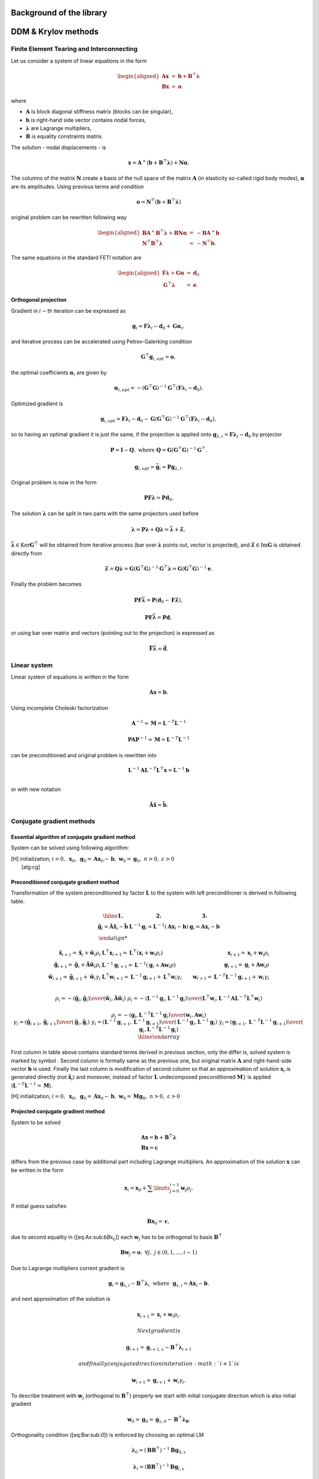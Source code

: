 

Background of the library
=========================
   
DDM & Krylov methods
====================

Finite Element Tearing and Interconnecting
------------------------------------------

Let us consider a system of linear equations in the form

.. math::

   \begin{aligned}
   \boldsymbol{A}\boldsymbol{x} & = & \boldsymbol{b}+\boldsymbol{B}^{\top}\boldsymbol{\lambda}\\
   \boldsymbol{B}\boldsymbol{x} & = & \boldsymbol{o}.\end{aligned}

where

-  :math:`\boldsymbol{A}` is block diagonal stiffness matrix (blocks can
   be singular),

-  :math:`\boldsymbol{b}` is right-hand side vector contains nodal
   forces,

-  :math:`\boldsymbol{\lambda}` are Lagrange multipliers,

-  :math:`\boldsymbol{B}` is equality constraints matrix.

The solution - nodal displacements - is

.. math:: \boldsymbol{x}=\boldsymbol{A}^{+}\left(\boldsymbol{b}+\boldsymbol{B}^\top\boldsymbol{\lambda}\right)+\boldsymbol{N}\boldsymbol{\alpha}.

The columns of the matrix :math:`\boldsymbol{N}` create a basis of the
null space of the matrix :math:`\boldsymbol{A}` (in elasticity so-called
rigid body modes), :math:`\boldsymbol{\alpha}` are its amplitudes. Using
previous terms and condition

.. math:: \boldsymbol{o}=\boldsymbol{N}^\top\left(\boldsymbol{b}+\boldsymbol{B}^\top\boldsymbol{\lambda}\right)

original problem can be rewritten following way

.. math::

   \begin{aligned}
   \boldsymbol{B}\boldsymbol{A}^{+}\boldsymbol{B}^\top\boldsymbol{\lambda}+\boldsymbol{B}\boldsymbol{N}\boldsymbol{\alpha} & = & -\boldsymbol{B}\boldsymbol{A}^{+}\boldsymbol{b}\\
   \boldsymbol{N}^\top\boldsymbol{B}^\top\boldsymbol{\lambda} & = & -\boldsymbol{N}^\top\boldsymbol{b}.\end{aligned}

The same equations in the standard FETI notation are

.. math::

   \begin{aligned}
   \boldsymbol{F}\boldsymbol{\lambda}+\boldsymbol{G}\boldsymbol{\alpha} & = & \boldsymbol{d}_{0}\\
   \boldsymbol{G}^\top\boldsymbol{\lambda} & = & \boldsymbol{e}.\end{aligned}

Orthogonal projection
~~~~~~~~~~~~~~~~~~~~~

Gradient in :math:`i-`\ th iteration can be expressed as

.. math:: \boldsymbol{g}_{i}=\boldsymbol{F}\boldsymbol{\lambda}_{i}-\boldsymbol{d}_{0}+\boldsymbol{G}\boldsymbol{\alpha}_{i},

and iterative process can be accelerated using Petrov-Galerking
condition

.. math:: \boldsymbol{G}^\top\boldsymbol{g}_{i,opt}=\boldsymbol{o},\

the optimal coefficients :math:`\boldsymbol{\alpha}_{i}` are given by

.. math:: \boldsymbol{\alpha}_{i,opt}=-\left(\boldsymbol{G}^\top\boldsymbol{G}\right)^{-1}\boldsymbol{G}^\top\left(\boldsymbol{F}\boldsymbol{\lambda}_{i}-\boldsymbol{d}_{0}\right).

Optimized gradient is

.. math:: \boldsymbol{g}_{i,opt}={\boldsymbol{F}\boldsymbol{\lambda}_{i}-\boldsymbol{d}_{0}}-\boldsymbol{G}\left(\boldsymbol{G}^\top\boldsymbol{G}\right)^{-1}\boldsymbol{G}^\top\left({\boldsymbol{F}\boldsymbol{\lambda}_{i}-\boldsymbol{d}_{0}}\right),

so to having an optimal gradient it is just the same, if the projection
is applied onto
:math:`\boldsymbol{g}_{\lambda,i}={\boldsymbol{F}\boldsymbol{\lambda}_{i}-\boldsymbol{d}_{0}}`
by projector

.. math:: \boldsymbol{P}=\boldsymbol{I}-\boldsymbol{Q},\ \mbox{where}\boldsymbol{\ Q}=\boldsymbol{G}\left(\boldsymbol{G}^\top\boldsymbol{G}\right)^{-1}\boldsymbol{G}^\top.

.. math:: \boldsymbol{g}_{i,opt}=\bar{\boldsymbol{g}}_{i}=\boldsymbol{P}\boldsymbol{g}_{\lambda,i}.

Original problem is now in the form

.. math:: \boldsymbol{P}\boldsymbol{F}\boldsymbol{\lambda}=\boldsymbol{P}\boldsymbol{d}_{0}.

The solution :math:`\boldsymbol{\lambda}` can be split in two parts
with the same projectors used before

.. math:: \boldsymbol{\lambda}=\boldsymbol{P}\boldsymbol{\lambda}+\boldsymbol{Q}\boldsymbol{\lambda}=\bar{\boldsymbol{\lambda}}+\hat{\boldsymbol{\lambda}},

:math:`\bar{\boldsymbol{\lambda}}\in\mbox{Ker}\boldsymbol{G}^\top` will
be obtained from iterative process (bar over
:math:`\boldsymbol{\lambda}` points out, vector is projected), and
:math:`\hat{\boldsymbol{\lambda}}\in\mbox{Im}\boldsymbol{G}` is obtained
directly from

.. math:: \hat{\boldsymbol{\lambda}}=\boldsymbol{Q}\boldsymbol{\lambda}=\boldsymbol{G}\left(\boldsymbol{G}^\top\boldsymbol{G}\right)^{-1}{\boldsymbol{G}^\top\boldsymbol{\lambda}}=\boldsymbol{G}\left(\boldsymbol{G}^\top\boldsymbol{G}\right)^{-1}{\boldsymbol{e}}.

Finally the problem becomes

.. math:: \boldsymbol{P}\boldsymbol{F}\bar{\boldsymbol{\lambda}}=\boldsymbol{P}\left(\boldsymbol{d}_{0}-\boldsymbol{F}\hat{\boldsymbol{\lambda}}\right),

.. math:: \boldsymbol{P}\boldsymbol{F}\bar{\boldsymbol{\lambda}}=\boldsymbol{P}\boldsymbol{d},

or using bar over matrix and vectors (pointing out to the projection)
is expressed as

.. math:: \bar{\boldsymbol{F}}\bar{\boldsymbol{\lambda}}=\bar{\boldsymbol{d}}.

Linear system
-------------

Linear system of equations is written in the form

.. math::

   \boldsymbol{Ax}=\boldsymbol{b}.

Using incomplete Choleski factorization

.. math::

   \boldsymbol{A}^{-1 } \approx{\boldsymbol{M}} = \boldsymbol{L}^{-T} \boldsymbol{L}^{-1}

.. math::

   \boldsymbol{PAP}^{-1 } \approx{\boldsymbol{M}} = \boldsymbol{L}^{-T} \boldsymbol{L}^{-1}

can be preconditioned and original problem is rewritten into

.. math:: \boldsymbol{L}^{-1}\boldsymbol{A}\boldsymbol{L}^{-T}\boldsymbol{L}^\top\boldsymbol{x}=\boldsymbol{L}^{-1}\boldsymbol{b}\\

or with new notation

.. math:: \hat{\boldsymbol{A}}\hat{\boldsymbol{x}}=\hat{\boldsymbol{b}}.

Conjugate gradient methods
--------------------------

Essential algorithm of conjugate gradient method
~~~~~~~~~~~~~~~~~~~~~~~~~~~~~~~~~~~~~~~~~~~~~~~~

System can be solved using following algorithm:

| [H] initialization; :math:`i=0,~\boldsymbol{x}_{0},
      ~ \boldsymbol{g}_{0}=\boldsymbol{Ax}_{0} - \boldsymbol{b},
      ~ \boldsymbol{w}_{0}=\boldsymbol{g}_{0}, ~n > 0,~\varepsilon>0`
|  [alg:cg]

Preconditioned conjugate gradient method
~~~~~~~~~~~~~~~~~~~~~~~~~~~~~~~~~~~~~~~~

Transformation of the system preconditioned
by factor :math:`\boldsymbol{L}` to the system with left preconditioner
is derived in following table.

.. math::
   \begin{array}{|c|c|c|}
   \hline
   \boldsymbol{1.} & \boldsymbol{2.} & \boldsymbol{3.} \\
   \hat{\boldsymbol{g}}_{i}=\hat{\boldsymbol{A}}\hat{\boldsymbol{x}}_i-\hat{\boldsymbol{b}} &
   \boldsymbol{L}^{-1}\boldsymbol{g}_{i}=\boldsymbol{L}^{-1} \left(\boldsymbol{A}\boldsymbol{x}_i-\boldsymbol{b}\right) &
   \boldsymbol{g}_{i}=\boldsymbol{A}\boldsymbol{x}_i-\boldsymbol{b}\\
   
   \hat{\boldsymbol{x}}_{i+1}=\hat{\boldsymbol{x}}_{i} + \hat{\boldsymbol{w}}_i\rho_i   &  
   \boldsymbol{L}^\top{\boldsymbol{x}}_{i+1}=\boldsymbol{L}^\top \left({\boldsymbol{x}}_{i} + {\boldsymbol{w}}_i\rho_i\right) &
   \boldsymbol{x}_{i+1}=\boldsymbol{x}_{i} + \boldsymbol{w}_i\rho_i \\
   \hat{\boldsymbol{g}}_{i+1}=\hat{\boldsymbol{g}}_{i} + \hat{\boldsymbol{A}}\hat{\boldsymbol{w}}_i\rho_i&  
   \boldsymbol{L}^{-1}\boldsymbol{g}_{i+1}=\boldsymbol{L}^{-1}\left(\boldsymbol{g}_{i} + \boldsymbol{Aw}_i\rho \right) &
   \boldsymbol{g}_{i+1}=\boldsymbol{g}_{i} + \boldsymbol{Aw}_i\rho\\
   \hat{\boldsymbol{w}}_{i+1}=\hat{\boldsymbol{g}}_{i+1} + \hat{\boldsymbol{w}}_i\gamma_i&  
   \boldsymbol{L}^\top\boldsymbol{w}_{i+1}=\boldsymbol{L}^{-1}\boldsymbol{g}_{i+1} + \boldsymbol{L}^\top\boldsymbol{w}_i\gamma_i &
   \boldsymbol{w}_{i+1}=\boldsymbol{L}^{-T}\boldsymbol{L}^{-1}\boldsymbol{g}_{i+1} + \boldsymbol{w}_i\gamma_i\\
   
   \rho_{i}= -
   {{\left(\hat{\boldsymbol{g}}_{i},\hat{\boldsymbol{g}}_{i}\right)}
     \over 
   {\left(\hat{\boldsymbol{w}}_{i},\hat{\boldsymbol{A}}\hat{\boldsymbol{w}}_{i}\right)}}&  
   \rho_{i}= -
   {{\left(\boldsymbol{L}^{-1}\boldsymbol{g}_{i},\boldsymbol{L}^{-1}\boldsymbol{g}_{i}\right)}
     \over 
   {\left(\boldsymbol{L}^\top\boldsymbol{w}_{i},\boldsymbol{L}^{-1}\boldsymbol{A}\boldsymbol{L}^{-T}\boldsymbol{L}^\top\boldsymbol{w}_{i}\right)}} &
     
   \rho_{i}= -
   {{\left(\boldsymbol{g}_{i},\boldsymbol{L}^{-T}\boldsymbol{L}^{-1}\boldsymbol{g}_{i}\right)}
     \over 
   {\left(\boldsymbol{w}_{i},\boldsymbol{A}\boldsymbol{w}_{i}\right)}} \\
   \gamma_{i}= 
   {{\left(\hat{\boldsymbol{g}}_{i+1},\hat{\boldsymbol{g}}_{i+1}\right)}
     \over 
   {\left(\hat{\boldsymbol{g}}_{i},\hat{\boldsymbol{g}}_{i}\right)}}&  
     \gamma_{i}= 
   {{\left(\boldsymbol{L}^{-1}\boldsymbol{g}_{i+1},\boldsymbol{L}^{-1}\boldsymbol{g}_{i+1}\right)}
     \over 
   {\left(\boldsymbol{L}^{-1}\boldsymbol{g}_{i},\boldsymbol{L}^{-1}\boldsymbol{g}_{i}\right)}} & 
     \gamma_{i}= 
   {{\left(\boldsymbol{g}_{i+1},\boldsymbol{L}^{-T}\boldsymbol{L}^{-1}\boldsymbol{g}_{i+1}\right)}
     \over 
   {\left(\boldsymbol{g}_{i},\boldsymbol{L}^{-T}\boldsymbol{L}^{-1}\boldsymbol{g}_{i}\right)}}\\
   \hline
   \end{array}

First column in table above contains standard terms derived in previous
section, only the differ is, solved system is marked by symbol 
:math:`\hat{}`. Second column is formally same as the previous one, but
original matrix :math:`\boldsymbol{A}` and right-hand-side vector
:math:`\boldsymbol{b}` is used. Finally the last column is modification
of second column so that an approximation of solution
:math:`\boldsymbol{x}_i` is generated directly (not
:math:`\hat{\boldsymbol{x}}_i`) and moreover, instead of factor
:math:`\boldsymbol{L}` undecomposed preconditioned
:math:`\boldsymbol{M}}` is applied
(:math:`\boldsymbol{L}^{-T}\boldsymbol{L}^{-1}=\boldsymbol{M}`).

| [H] initialization; :math:`i=0,~\boldsymbol{x}_{0},
      ~ \boldsymbol{g}_{0}=\boldsymbol{Ax}_{0} - \boldsymbol{b},
      ~ \boldsymbol{w}_{0}={\boldsymbol{M}}\boldsymbol{g}_{0}, ~n > 0,~\varepsilon>0`

Projected conjugate gradient method
~~~~~~~~~~~~~~~~~~~~~~~~~~~~~~~~~~~

System to be solved

.. math::

   \begin{array}{l}
     \boldsymbol{Ax}=\boldsymbol{b} + \boldsymbol{B}^\top\boldsymbol{\lambda}\\ 
     \boldsymbol{Bx}=\boldsymbol{c}
     \end{array}

differs from the previous case by additional part including Lagrange
multipliers. An approximation of the solution :math:`\boldsymbol{x}` can
be written in the form

.. math:: \boldsymbol{x}_i = \boldsymbol{x}_0 + \sum \limits_{j=0}^{i-1}\boldsymbol{w}_j \rho_j.

If initial guess satisfies

.. math:: \boldsymbol{B}\boldsymbol{x}_0 = \boldsymbol{c},

due to second equality in ([eq:Ax:sub:`bB`\ x\ :sub:`c`]) each
:math:`\boldsymbol{w}_j` has to be orthogonal to basis
:math:`\boldsymbol{B}^\top`

.. math::

   \boldsymbol{B}\boldsymbol{w}_j = \boldsymbol{o},~\forall j,~ j \in (0,1,...,i-1)

Due to Lagrange multipliers current gradient is

.. math::

   \boldsymbol{g}_{i}=\boldsymbol{g}_{x,i} - \boldsymbol{B}^\top\boldsymbol{\lambda}_i 
               ~\mbox{ where } ~
               \boldsymbol{g}_{x,i} = \boldsymbol{Ax}_{i} - \boldsymbol{b}.

and next approximation of the solution is

.. math:: \boldsymbol{x}_{i+1}=\boldsymbol{x}_{i} + \boldsymbol{w}_i\rho_i.

 Next gradient is

.. math:: \boldsymbol{g}_{i+1}=\boldsymbol{g}_{i+1,x} - \boldsymbol{B}^\top\boldsymbol{\lambda}_{i+1}

 and finally conjugate direction in iteration :math:`i+1` is

.. math:: \boldsymbol{w}_{i+1}=\boldsymbol{g}_{i+1} + \boldsymbol{w}_i\gamma_i.

To describe treatment with :math:`\boldsymbol{w}_j` (orthogonal to
:math:`\boldsymbol{B}^\top`) properly we start with initial conjugate
direction which is also initial gradient

.. math:: \boldsymbol{w}_0=\boldsymbol{g}_0=\boldsymbol{g}_{x,0}-\boldsymbol{B}^\top\boldsymbol{\lambda_0}.

Orthogonality condition ([eq:Bw:sub:`0`]) is enforced by choosing an
optimal LM

.. math:: \boldsymbol{\lambda}_0 =\left(\boldsymbol{B}\boldsymbol{B}^\top \right)^{-1}\boldsymbol{B}\boldsymbol{g}_{0,x}

.. math:: \boldsymbol{\lambda}_i =\left(\boldsymbol{B}\boldsymbol{B}^\top \right)^{-1}\boldsymbol{B}\boldsymbol{g}_{i,x}

obtained from

.. math::

   \boldsymbol{B}\boldsymbol{g}_{o}=
     \boldsymbol{B}\boldsymbol{g}_{o,x}-\boldsymbol{B}\boldsymbol{B}^\top\boldsymbol{\lambda}_0
     = \boldsymbol{o}.

This optimized gradient can be written in the form

.. math::

   \boldsymbol{g}_{0} = 
       \boldsymbol{g}_{x,0}- 
         \boldsymbol{B}^\top 
           \left(  
               \boldsymbol{B}\boldsymbol{B}^\top\right)^{-1}\boldsymbol{B} 
         \boldsymbol{g}_{x,0}

or introducing projector

.. math:: \boldsymbol{P}=\boldsymbol{I}-\boldsymbol{B}^\top\left(\boldsymbol{B}\boldsymbol{B}^\top\right)^{-1}\boldsymbol{B}

briefly

.. math:: \boldsymbol{g}_{0}=\boldsymbol{P}\boldsymbol{g}_{x,0}.

Orthogonality condition ([eq:Bw:sub:`0`]) in next iteration is applied
into

.. math::

   \boldsymbol{w}_1=\boldsymbol{g}_{x,1}-\boldsymbol{B}^\top\boldsymbol{\lambda_1}+
     \boldsymbol{w}_0\gamma_0.

where :math:`\boldsymbol{w}_0` is already orthogonal to
:math:`\boldsymbol{B}^\top` from previous step. Applying former approach
it can be written

.. math:: \boldsymbol{w}_{1}=\boldsymbol{P}\boldsymbol{g}_{x,1} + \boldsymbol{w}_0\gamma_0.

or generally

.. math:: \boldsymbol{w}_{i+1}=\boldsymbol{P}\boldsymbol{g}_{x,i+1} + \boldsymbol{w}_i\gamma_i.

To get constants :math:`\rho_i` and :math:`\gamma_i` projected gradient
is used

.. math::

   \rho_{i}= -{{\left(\boldsymbol{Pg}_{x,i},\boldsymbol{Pg}_{x,i}\right)}
         \over 
       {\left(\boldsymbol{w}_{i},\boldsymbol{Aw}_{i}\right)}},~
     \gamma_{i}= 
     {{\left(\boldsymbol{Pg}_{x,i+1},\boldsymbol{Pg}_{x,i+1}\right)}
         \over 
         {\left(\boldsymbol{Pg}_{x,i},\boldsymbol{Pg}_{x,i}\right)}}

and because of the fundamental property of projector

.. math:: \boldsymbol{P}^n =  \boldsymbol{P},~n=1,2,3,...

they can be written

.. math::

   \rho_{i}= -{{\left(\boldsymbol{g}_{x,i},\boldsymbol{Pg}_{x,i}\right)}
         \over 
       {\left(\boldsymbol{w}_{i},\boldsymbol{Aw}_{i}\right)}},~
     \gamma_{i}= 
     {{\left(\boldsymbol{g}_{x,i+1},\boldsymbol{Pg}_{x,i+1}\right)}
         \over 
         {\left(\boldsymbol{g}_{x,i},\boldsymbol{Pg}_{x,i}\right)}}.

Complete algorithm is written bellow

| [H] initialization;
:math:`i=0,~\boldsymbol{x}_{0}=\boldsymbol{B}^\top\left(\boldsymbol{B}\boldsymbol{B}^\top\right)^{-1}\boldsymbol{c},
~\boldsymbol{g}_{x,0}=\boldsymbol{Ax}_{0} - \boldsymbol{b},
~\boldsymbol{w}_{0}=\boldsymbol{P}\boldsymbol{g}_{x,0}, ~n > 0,~\varepsilon>0`
|  [alg:PCG:sub:`v`\ ar\ :sub:`1`]

Projected preconditioned conjugate gradient method
~~~~~~~~~~~~~~~~~~~~~~~~~~~~~~~~~~~~~~~~~~~~~~~~~~

System to be solved is

.. math::

   \begin{array}{l}
       \hat{\boldsymbol{A}}\hat{\boldsymbol{x}}=\hat{\boldsymbol{b}} + \hat{\boldsymbol{B}}^\top{\boldsymbol{\lambda}}\\ 
       \hat{\boldsymbol{B}}\hat{\boldsymbol{x}}=\hat{\boldsymbol{c}} 
     \end{array}

which is preconditioned by factor :math:`\boldsymbol{L}`. Written with
original objects and factor of preconditioner

.. math::

   \begin{array}{l}
       \boldsymbol{L}^{-1}\boldsymbol{A}\boldsymbol{L}^{-T}\boldsymbol{L}^\top\boldsymbol{x}=
       \boldsymbol{L}^{-1}\left(\boldsymbol{b} + \boldsymbol{B}^\top{\boldsymbol{\lambda}}\right)\\ 
       \boldsymbol{B}\boldsymbol{L}^{-T}\boldsymbol{L}^\top\boldsymbol{x}=\boldsymbol{c} 
     \end{array}.

Similarly as before we will try use precondtitioner
:math:`{\boldsymbol{M}}` instead of factor
:math:`\boldsymbol{L}`. Orthogonality condition ([eq:Bw:sub:`0`]) is
influenced by modified matrix :math:`\boldsymbol{B}`

.. math::

   \hat{\boldsymbol{B}}\hat{\boldsymbol{w}}_j = 
     \boldsymbol{B}\boldsymbol{L}^{-T}\boldsymbol{L}^\top\boldsymbol{w}_j = \boldsymbol{o}

and very first conjugate direction is

.. math::

   \begin{array}{l}
       \hat{\boldsymbol{w}}_0=\hat{\boldsymbol{g}}_{0}=\hat{\boldsymbol{g}}_{x,0}-\hat{\boldsymbol{B}}^\top{\boldsymbol{\lambda_0}}
           \\
           \boldsymbol{L}^\top\boldsymbol{w}_0=\boldsymbol{L}^{-1}\boldsymbol{g}_0=\boldsymbol{L}^{-1}\left(\boldsymbol{g}_{x,0}
           -\boldsymbol{B}^\top{\boldsymbol{\lambda}}_0\right)
     \end{array}.

We need find such :math:`\boldsymbol\lambda_0` for which gradient
:math:`\hat{\boldsymbol{g}}_0` will be orthogonal to
:math:`\hat{\boldsymbol{B}}^\top`. Therefore

.. math::

   \hat{\boldsymbol{B}}\hat{\boldsymbol{w}}_0= \boldsymbol{B}\boldsymbol{L}^{-T}\boldsymbol{L}^\top\boldsymbol{w}_0=
       \boldsymbol{B}\boldsymbol{L}^{-T}\boldsymbol{L}^{-1}\left(\boldsymbol{g}_{x,0}
       -\boldsymbol{B}^\top{\boldsymbol{\lambda}}_0\right)=\boldsymbol{o}.

Because
:math:`{\boldsymbol{M}}=\boldsymbol{L}^{-T}\boldsymbol{L}^{-1}`,
optimized vector :math:`\boldsymbol\lambda_0` is

.. math::

   {\boldsymbol{\lambda}}_0
         =   
         \left(\boldsymbol{B}{\boldsymbol{M}}\boldsymbol{B}^\top \right)^{-1}
         \boldsymbol{B}^\top{\boldsymbol{M}}\boldsymbol{g}_{x,0}.

Projected gradient is

.. math:: \hat{\boldsymbol{g}}_0=\boldsymbol{L}^{-1}\boldsymbol{P}_{\!o}~\boldsymbol{g}_{x,0}

where

.. math::

   \boldsymbol{P}_{\!o} = 
     \boldsymbol{I}-\boldsymbol{B}^\top\left(\boldsymbol{B}{\boldsymbol{M}}\boldsymbol{B}^\top \right)^{-1}
     \boldsymbol{B}{\boldsymbol{M}}

is oblique projector augmented by preconditioner
:math:`{\boldsymbol{M}}`. The norm of initial gradient is

.. math::

   \sqrt{\left(\hat{\boldsymbol{g}}_0,\hat{\boldsymbol{g}}_0\right)}=
     \sqrt{\left(\boldsymbol{g}_{x,0},\boldsymbol{P}_{\!o}^\top{\boldsymbol{M}}\boldsymbol{P}_{\!o}~\boldsymbol{g}_{x,0}\right)}.

Any other conjugate vector is

.. math:: \hat{\boldsymbol{w}}_{i+1}=\hat{\boldsymbol{g}}_{i+1}+\hat{\boldsymbol{w}}_{i}\gamma_i

which still has to be orthogonal to :math:`\boldsymbol{B}^\top`. Second
part with :math:`\boldsymbol{w}_i` already fulfils this conditions from
previous iteration thus we need specify ’only’ optimal
:math:`\hat{\boldsymbol{g}}_{i+1}`. But this step is equivalent to
procedure applied on initial gradient described before, therefore
:math:`(i+1)`-th optimized gradient is

.. math:: \hat{\boldsymbol{g}}_{i+1}=\boldsymbol{L}^{-1}\boldsymbol{P}_{\!o}~\boldsymbol{g}_{x,i+1}.

Finally the transformation from preconditioned system by factor
:math:`\boldsymbol{L}` to the new one preconditioned by unfactorized
:math:`{\boldsymbol{M}}` is shown on gradient and conjugate
direction in the table below. Vectors in first column are generated
implicitly. Via step in column :math:`2` in last column there are
vectors which are performed explicitly.

.. math::

   \begin{array}{|c|c|c|}
     \hline
       {\boldsymbol{1.}} & {\boldsymbol{2.}} & {\boldsymbol{3.}} \\
     \hat{\boldsymbol{w}}_{i+1}=\hat{\boldsymbol{g}}_{i+1}+\hat{\boldsymbol{w}}_{i}\gamma_i & 
           \boldsymbol{L}^{T^{}}\boldsymbol{w}_{i+1}=
           \boldsymbol{L}^{-1}\boldsymbol{P}\!_o\boldsymbol{g}_{i+1} + \boldsymbol{L}^\top \boldsymbol{w}_i\gamma_i
                &
           \boldsymbol{w}_{i+1}=
           {\boldsymbol{M}}\boldsymbol{P}_{\!o}\boldsymbol{g}_{i+1} + \boldsymbol{w}_i\gamma_i\\
                \hat{\boldsymbol{g}}_{i+1}=\boldsymbol{L}^{-1}\boldsymbol{P}_{\!o}~\boldsymbol{g}_{x,i+1}& 
                \boldsymbol{L}^{-1}\boldsymbol{g}_{i+1}=\boldsymbol{L}^{-1}\boldsymbol{P}_{\!o}~\boldsymbol{g}_{x,i+1}
                &
           \boldsymbol{g}_{i+1}=\boldsymbol{P}_{\!o}~\boldsymbol{g}_{x,i+1}. \\
     \hline
     \end{array}

Itself algorithm follows. Stopping criteria is measured by projected
gradient (without preconditioner :math:`{\boldsymbol{M}}`)
and thus two projectors are introduced.

| [H] initialization;
:math:`i=0,~\boldsymbol{x}_{0}=\boldsymbol{B}^\top\left(\boldsymbol{B}\boldsymbol{B}^\top\right)^{-1}\boldsymbol{c},
~ \boldsymbol{g}_{x,0}=\boldsymbol{Ax}_{0} - \boldsymbol{b},
~ \boldsymbol{w}_{0}=\boldsymbol{P}_{\!o}\boldsymbol{g}_{x,0}, ~n > 0,~\varepsilon>0`

Conjugate gradient methods - orthogonal and oblique projectors
--------------------------------------------------------------

Projected conjugate gradient method - var. II.
~~~~~~~~~~~~~~~~~~~~~~~~~~~~~~~~~~~~~~~~~~~~~~

Projection method to get the solution of KKT system can be introduced
different way compared to section [sec:ProjConGraMet].

.. math::

   \begin{array}{l}
     \boldsymbol{Ax}=\boldsymbol{b} + \boldsymbol{B}^\top\boldsymbol{\lambda}\\ 
     \boldsymbol{Bx}=\boldsymbol{c}.
     \end{array}

Solution :math:`\boldsymbol{x}` can be split into two parts

.. math:: \boldsymbol{x} = \boldsymbol{x}_{{Im B}} + \boldsymbol{x}_{{Ker B}^\top}.

which using orthogonal projectors

.. math::

   \begin{array}{l}
       \boldsymbol{Q} = \boldsymbol{B}^\top\left(\boldsymbol{B}\boldsymbol{B}^\top\right)^{-1}\boldsymbol{B} \\
       \boldsymbol{P} = \boldsymbol{I}-\boldsymbol{Q}
     \end{array}

are

.. math::

   \begin{array}{l}
         \boldsymbol{x}_{{Ker B}^\top} =   \boldsymbol{Px} \\
         \boldsymbol{x}_{{Im B}} = \boldsymbol{x}_{0} = \boldsymbol{Qx} =
         \boldsymbol{B}^\top\left(\boldsymbol{B}\boldsymbol{B}^\top\right)^{-1}\boldsymbol{Bx} =
         \boldsymbol{B}^\top\left(\boldsymbol{B}\boldsymbol{B}^\top\right)^{-1}\boldsymbol{c}.
     \end{array}

Now it is very natural to use projector :math:`\boldsymbol{P}`,
multiply first equation and get modified system in the form

.. math::

   \begin{array}{l}
     \boldsymbol{PAP}  \boldsymbol{x}_{{Ker B}^\top} =
            \boldsymbol{P}\left(\boldsymbol{b}-\boldsymbol{Ax}_{0}\right) \\
     \boldsymbol{Bx}_{{Ker B}^\top}=\boldsymbol{o},
     \end{array}

where moreover the condition

.. math:: \boldsymbol{x}_{{KerB}^\top} =  \boldsymbol{Px}_{{KerB}^\top}

was used. Finally the system to be solved using substitution
:math:`\bar{\boldsymbol{x}} = \boldsymbol{x}_{{KerB}^\top}` is

.. math:: \boldsymbol{PAP}  \bar{\boldsymbol{x}} = \boldsymbol{P}\left(\boldsymbol{b}-\boldsymbol{Ax}_0\right).

Formally we can use algorithm [alg:cg] with replacing matrix of the
linear system and rhs by their projected versions, and choosing
appropriate initial guess :math:`\boldsymbol{x}_0`.

| [H] initialization;
:math:`i=0,~\boldsymbol{x}_{0}=\boldsymbol{B}^\top\left(\boldsymbol{B}\boldsymbol{B}^\top\right)^{-1}\boldsymbol{c},~
 \bar{\boldsymbol{x}}_{0}=\boldsymbol{0}`
:math:`\boldsymbol{g}_{x,0}=\boldsymbol{Ax}_{0} - \boldsymbol{b},~
      ~ \boldsymbol{w}_{0}=\boldsymbol{Pg}_{x,0}, ~n > 0,~\varepsilon>0`

Algorithm contains many appearances of projector :math:`\boldsymbol{P}`.
Thanks to the property
:math:`\boldsymbol{P}=\boldsymbol{P}^k=\boldsymbol{P}\boldsymbol{P}\cdots \boldsymbol{P}`
we can write simplified product

.. math::

   {\left(\boldsymbol{Pg}_{x,i},\boldsymbol{Pg}_{x,i}\right)}=
   {\left(\boldsymbol{g}_{x,i},\boldsymbol{Pg}_{x,i}\right)}.

Another product

.. math::

   \left(\boldsymbol{w}_{i},\boldsymbol{PAPw}_{i}\right)=
   \left(\boldsymbol{w}_{i},\boldsymbol{Aw}_{i}\right)

is simplified because conjugate direction

.. math::

   \boldsymbol{w}_i = \mbox{span} 
     \left(
       \boldsymbol{Pg}_{x,0},
       ~\boldsymbol{Pg}_{x,1},
       \cdots,
       ~\boldsymbol{Pg}_{x,i}
     \right)

is actually given by linear combination of projected gradients,
therefore it is not necessary redundantly perform product
:math:`\boldsymbol{PAP}` in noticed dot product. Accepting those facts
we can modify the algorithm following way:

| [H] initialization;
:math:`i=0,~\boldsymbol{x}_{0}=\boldsymbol{B}^\top\left(\boldsymbol{B}\boldsymbol{B}^\top\right)^{-1}\boldsymbol{c},~
 \bar{\boldsymbol{x}}_{0}=\boldsymbol{0}`
:math:`\boldsymbol{g}_{x,0}=\boldsymbol{Ax}_{0} - \boldsymbol{b},
      ~ \boldsymbol{w}_{0}=\boldsymbol{Pg}_{x,0}, ~n > 0,~\varepsilon>0`
| 
:math:`\boldsymbol{x} \approx \boldsymbol{x}_0 + \bar{\boldsymbol{x}}_i`

Scheme of this algorithm is identical to version of algorithm
[alg:PCG:sub:`v`\ ar\ :sub:`1`].

Projected preconditioned conjugate gradient method - var. II.
~~~~~~~~~~~~~~~~~~~~~~~~~~~~~~~~~~~~~~~~~~~~~~~~~~~~~~~~~~~~~

Applying of preconditioning on the projected problem

.. math:: \boldsymbol{PAP}  \bar{\boldsymbol{x}} = \boldsymbol{P}\left(\boldsymbol{b}-\boldsymbol{Ax}_0\right).

leads to

.. math:: \boldsymbol{L}^{-1}\boldsymbol{PAP}\boldsymbol{L}^{-T}\boldsymbol{L}^\top\bar{\boldsymbol{x}} = \boldsymbol{L}^{-1}\boldsymbol{P}\left(\boldsymbol{b}-\boldsymbol{Ax}_0\right)

and shortly

.. math:: \hat{\boldsymbol{A}}\hat{\boldsymbol{x}}=\hat{\boldsymbol{b}}.

For such problem the fundamental terms are again those below

.. math::

   \begin{array}{l}
   \hat{\boldsymbol{g}}_{x,i}=\hat{\boldsymbol{A}}\hat{\boldsymbol{x}}_i-\hat{\boldsymbol{b}} \\
   \hat{\boldsymbol{x}}_{i+1}=\hat{\boldsymbol{x}}_{i} + \hat{\boldsymbol{w}}_i\rho_i  \\ 
   \hat{\boldsymbol{g}}_{x,i+1}=\hat{\boldsymbol{g}}_{x,i} + \hat{\boldsymbol{A}}\hat{\boldsymbol{w}}_i\rho_i\\
   \hat{\boldsymbol{w}}_{i+1}=\hat{\boldsymbol{g}}_{i+1} + \hat{\boldsymbol{w}}_i\gamma_i\\
       \rho_{i}= -
       {{\left(\hat{\boldsymbol{g}}_{x,i},\hat{\boldsymbol{g}}_{x,i}\right)}
           \over 
         {\left(\hat{\boldsymbol{w}}_{i},\hat{\boldsymbol{A}}\hat{\boldsymbol{w}}_{i}\right)}}\\
       \gamma_{i}= 
       {{\left(\hat{\boldsymbol{g}}_{x,i+1},\hat{\boldsymbol{g}}_{x,i+1}\right)}
           \over 
         {\left(\hat{\boldsymbol{g}}_{x,i},\hat{\boldsymbol{g}}_{i}\right)}}
       \end{array}

and the transformation from the variant of the algorithm with factor
:math:`\boldsymbol{L}` to the case with preconditioner
:math:`{\boldsymbol{M}}` is in the next table.

.. math::

   \begin{array}{|c|c|}
       \hline
       \boldsymbol{2.} & \boldsymbol{3.} \\
       \boldsymbol{L}^{-1}\boldsymbol{P}\boldsymbol{g}_{x,i}=\boldsymbol{L}^{-1}\left(\boldsymbol{P}\boldsymbol{A}\boldsymbol{P}\bar{\boldsymbol{x}}_i+\boldsymbol{P}\boldsymbol{A}\boldsymbol{x}_{0}-\boldsymbol{P}\boldsymbol{b}\right) &
       \boldsymbol{Pg}_{x,i}=\boldsymbol{PAP}\bar{\boldsymbol{x}}_i+\boldsymbol{PA}\boldsymbol{x}_0-\boldsymbol{Pb}\\
       \boldsymbol{L}^\top{\bar{\boldsymbol{x}}}_{i+1}=\boldsymbol{L}^\top \left({\bar{\boldsymbol{x}}}_{i} + {\boldsymbol{w}}_i\rho_i\right) &
       \bar{\boldsymbol{x}}_{i+1}=\bar{\boldsymbol{x}}_{i} + \boldsymbol{w}_i\rho_i \\
       \boldsymbol{L}^{-1}\boldsymbol{P}\boldsymbol{g}_{x,i+1}=\boldsymbol{L}^{-1}\left(\boldsymbol{P}\boldsymbol{g}_{x,i} + \boldsymbol{P}\boldsymbol{APw}_i\rho \right) &
       \boldsymbol{Pg}_{x,i+1}=\boldsymbol{Pg}_{x,i} + \boldsymbol{PAPw}_i\rho\\
       \boldsymbol{L}^\top\boldsymbol{w}_{i+1}=\boldsymbol{L}^{-1}\boldsymbol{g}_{i+1} + \boldsymbol{L}^\top\boldsymbol{w}_i\gamma_i &
       \boldsymbol{w}_{i+1}={\boldsymbol{M}}\boldsymbol{Pg}_{x,i+1} + \boldsymbol{w}_i\gamma_i\\
       \rho_{i}= -
       {{\left(\boldsymbol{L}^{-1}\boldsymbol{Pg}_{x,i},\boldsymbol{L}^{-1}\boldsymbol{Pg}_{i}\right)}
           \over 
         {\left(\boldsymbol{L}^\top\boldsymbol{w}_{i},\boldsymbol{L}^{-1}\boldsymbol{PAP}\boldsymbol{L}^{-T}\boldsymbol{L}^\top\boldsymbol{w}_{i}\right)}} &
       \rho_{i}= -
       {{\left(\boldsymbol{Pg}_{i},{\boldsymbol{M}}\boldsymbol{Pg}_{x,i}\right)}
           \over 
       {\left(\boldsymbol{w}_{i},\boldsymbol{PAP}\boldsymbol{w}_{i}\right)}} \\
           \gamma_{i}= 
       {{\left(\boldsymbol{L}^{-1}\boldsymbol{Pg}_{i+1},\boldsymbol{L}^{-1}\boldsymbol{Pg}_{i+1}\right)}
           \over 
         {\left(\boldsymbol{L}^{-1}\boldsymbol{Pg}_{i},\boldsymbol{L}^{-1}\boldsymbol{Pg}_{i}\right)}} & 
           \gamma_{i}= 
           {{\left(\boldsymbol{Pg}_{x,i+1},{\boldsymbol{M}}\boldsymbol{Pg}_{x,i+1}\right)}
           \over 
         {\left(\boldsymbol{Pg}_{x,i},{\boldsymbol{M}}\boldsymbol{Pg}_{x,i}\right)}}\\
       \hline
     \end{array}

Algorithm in second column can be simplified more. Important is the
term for conjugate direction

.. math:: \boldsymbol{w}_{i+1}={\boldsymbol{M}}\boldsymbol{Pg}_{x,i+1} + \boldsymbol{w}_i\gamma_i.

which has to be orthogonal to basis :math:`\boldsymbol{B}^\top`. By the
former knowledge the part :math:`\boldsymbol{w}_{i}` already fulfils
orthogonality condition, so there is remaining

.. math:: {\boldsymbol{M}}\boldsymbol{Pg}_{x,i+1}.

Another projection applied onto :math:`\boldsymbol{w}` is an easy way
how to satisfy
:math:`\boldsymbol{BP}\boldsymbol{w}_{x,i+1}=\boldsymbol{o}`.

| [H] initialization;
:math:`i=0,~\boldsymbol{x}_{0}=\boldsymbol{B}^\top\left(\boldsymbol{B}\boldsymbol{B}^\top\right)^{-1}\boldsymbol{c},~
 \bar{\boldsymbol{x}}_{0}=\boldsymbol{0}`
| :math:`{\boldsymbol{M}}\approx\left(\boldsymbol{PAP}\right)^{-1}`
:math:`\boldsymbol{g}_{x,0}=\boldsymbol{Ax}_{0} - \boldsymbol{b},
      ~ \boldsymbol{w}_{0}=\boldsymbol{PMPg}_{x,0}, ~n > 0,~\varepsilon>0`
| 
:math:`\boldsymbol{x} \approx \boldsymbol{x}_0 + \bar{\boldsymbol{x}}_i`

Conjugate gradient methods based on Lanczos method
--------------------------------------------------

ordinary
~~~~~~~~

System of linear equations ([eq:Ax:sub:`b`]) will be solved using an
approximation

.. math::

   \boldsymbol{x}_{i+1} = \boldsymbol{x}_0 + \sum\limits_{j=0}^{i}\boldsymbol{v}_j y_{j} = 
    \boldsymbol{x}_0 + \boldsymbol{V}_i\boldsymbol{y}_i.

Related gradient in :math:`i+1` iteration is

.. math::

   \boldsymbol{g}_{i+1} = 
    \boldsymbol{g}_0 + \boldsymbol{AV}_i\boldsymbol{y}_i

which is orthogonal to current basis :math:`\boldsymbol{V}_i`

.. math::

   \boldsymbol{V}_i^\top\boldsymbol{g}_{i+1} =\boldsymbol{o}=
    \boldsymbol{V}_i^\top\boldsymbol{g}_0 +\boldsymbol{V}_i^\top\boldsymbol{AV}_i\boldsymbol{y}_i.

and thus

.. math:: \boldsymbol{y}_i=-\left(\boldsymbol{V}_i^\top\boldsymbol{AV}_i\right)^{-1}\boldsymbol{V}_i^\top\boldsymbol{g}_0.

Finally an approximation is

.. math::

   \boldsymbol{x}_{i+1} = \boldsymbol{x}_0 - \boldsymbol{V}_i\left(\boldsymbol{V}_i^\top\boldsymbol{AV}_i\right)^{-1}\boldsymbol{V}_i^\top\boldsymbol{g}_0 .

During iterative process norm of gradient is compared with given
tolerance :math:`\varepsilon`, and it is stopped when
:math:`\|\boldsymbol{g}_{i+1}\| < \varepsilon`. Basis
:math:`\boldsymbol{V}_i` is generated simultaneously during iterations
by Lanczos algorithm, and it can be written as following equality

.. math::

   \boldsymbol{AV}_i= \boldsymbol{V}_{i+1}\boldsymbol{H}_{i+1,i}.

Matrix :math:`\boldsymbol{V}_{i}` contains vectors of orthogonal basis,
and :math:`\boldsymbol{H}_{i+1,i}` is tridiagonal and rectangular matrix

.. math::

   \boldsymbol{H}_{i+1,i}=
     \left(
       \begin{array}{ccccc}
         h_{0,0} & h_{0,1}&   0    &         &            \\
         h_{1,0} & h_{1,1}& h_{1,2}&   0     &            \\
            0    & h_{2,1}& h_{2,2}& \ddots  &      0     \\
                 &   0    & h_{3,2}& \ddots  &  h_{i-1,i} \\
                 &        &    0   & \ddots  &  h_{i,i}   \\
                 &        &        &    0    &  h_{i+1,i}
       \end{array}
     \right).

Deleting last row we get matrix :math:`\boldsymbol{H}_{i,i}` which is
SPD. Such matrix can be obtained from the equality
([eq:AVi:sub:`V`\ ip1Hip1i]) multiplying by
:math:`\boldsymbol{V}_i^\top` from the left

.. math:: \boldsymbol{V}_i^\top\boldsymbol{A}\boldsymbol{V}_i=\boldsymbol{H}_{i,i}.

In the variant of Lanczos algorithm with full orthogonalization in
:math:`i-th` iteration it generates equality

.. math::

   \boldsymbol{Av}_i= \boldsymbol{v}_{0}h_{0,i} +
     \boldsymbol{v}_{1}h_{1,i} + \cdots
   \boldsymbol{v}_{i+1}h_{i+1,i}.

First basis vector :math:`\boldsymbol{v}_0` is just normed initial
gradient

.. math:: \boldsymbol{v}_0= {\boldsymbol{g}_{0} \over \|\boldsymbol{g}_{0}\|}

therefore the process can continue with

.. math:: \boldsymbol{Av}_0= \boldsymbol{v}_{0}h_{0,0} + \boldsymbol{v}_{1}h_{1,0},

and first entry of matrix :math:`\boldsymbol{H}` is

.. math:: \boldsymbol{v}^\top_0\boldsymbol{Av}_0=h_{0,0}.

Next direction :math:`\boldsymbol{v}_{1}` is already given

.. math:: \boldsymbol{v}_{1}h_{1,0} = \boldsymbol{Av}_0-\boldsymbol{v}_{0}h_{0,0},

and the constant :math:`h_{1,0}` is just

.. math:: h_{1,0} = \|\boldsymbol{Av}_0-\boldsymbol{v}_{0}h_{0,0}\|.

Generally in :math:`i`-th iteration

.. math::

   \boldsymbol{Av}_i= \boldsymbol{v}_{0}h_{0,i} + \boldsymbol{v}_{1}h_{1,i} + \cdots +
                    \boldsymbol{v}_{i}h_{i,i} + \boldsymbol{v}_{i+1}h_{i+1,i}

and

.. math:: h_{j,i} = \boldsymbol{v}_j^\top\boldsymbol{Av}_i, ~j = 1,2,\cdots,i

.. math:: \boldsymbol{v}_{i+1}h_{i+1,i} =  \boldsymbol{Av}_i-\sum\limits_{j=0}^{i}\boldsymbol{v}_{j}h_{j,i},

| [H] initialization; :math:`i=0,~\boldsymbol{x}_{0}`
| :math:`\boldsymbol{g}_{0}=\boldsymbol{Ax}_{0} - \boldsymbol{b} `
| :math:`\boldsymbol{v}_{0}={\boldsymbol{g}_{0} \over {\|\boldsymbol{g}_{0}\|}} `
|  :math:`\boldsymbol{t}=\boldsymbol{Av}_i `
 :math:`h_{i+1,i} = \|\boldsymbol{t}\|`
:math:`\boldsymbol{v}_{i+1} = {\boldsymbol{t} / h_{i+1,i}}`
:math:`\boldsymbol{y}_i=-\boldsymbol{H}_{i,i}^{-1}\boldsymbol{V}_i^\top\boldsymbol{g}_0`
:math:` \boldsymbol{g}_{i+1}=\boldsymbol{g}_0 + \boldsymbol{AV}_i\boldsymbol{y}_i`
:math:`i=i+1`
:math:`\boldsymbol{x} \approx \boldsymbol{x}_0 + \boldsymbol{x}_i`

Preconditioned variant
~~~~~~~~~~~~~~~~~~~~~~

Main terms of Lanczos algorithm used for solving of preconditioned
system ([eq:Ax:sub:`bp`\ recond]) are in table below.

.. math::

   \begin{array}{|c|c|c|}
       \hline
       \boldsymbol{1.} & \boldsymbol{2.} & \boldsymbol{3.} \\
       \hat{\boldsymbol{g}}_{i}=\hat{\boldsymbol{A}}\hat{\boldsymbol{x}}_i-\hat{\boldsymbol{b}} &
       \boldsymbol{L}^{-1}\boldsymbol{g}_{i}=\boldsymbol{L}^{-1} \left(\boldsymbol{A}\boldsymbol{x}_i-\boldsymbol{b}\right) &
       \boldsymbol{g}_{i}=\boldsymbol{A}\boldsymbol{x}_i-\boldsymbol{b}\\
       \hat{\boldsymbol{x}}_{i+1}=\hat{\boldsymbol{x}}_{0} + \hat{\boldsymbol{V}}_i\hat{\boldsymbol{y}}_i   &  
       \boldsymbol{L}^\top{\boldsymbol{x}}_{i+1}=\boldsymbol{L}^\top \left({\boldsymbol{x}}_{0} +
               {\boldsymbol{V}}_i\hat{\boldsymbol{y}}_i \right) &
       \boldsymbol{x}_{i+1}=\boldsymbol{x}_{i} + \boldsymbol{V}_i\boldsymbol{y}_i \\
       \hat{\boldsymbol{A}} \hat{\boldsymbol{V}}_i = \hat{\boldsymbol{V}}_{i+1} \boldsymbol{H}_{i+1,i} &
       \boldsymbol{L}^{-1}\boldsymbol{A} \boldsymbol{V}_i = \boldsymbol{L}^\top\boldsymbol{V}_{i+1} \boldsymbol{H}_{i+1,i} &
       \boldsymbol{A} \boldsymbol{V}_i =   {\boldsymbol{M}}^{-1}\boldsymbol{V}_{i+1} \boldsymbol{H}_{i+1,i}\\
       \hline
     \end{array}

Preconditioner :math:`{\boldsymbol{M}}` is unconventionally
written in inverted form. In the variant of Lanczos algorithm with full
orthogonalization in :math:`i-th` iteration it generates equality. First
basis vector, in case a preconditioner is used, is
:math:`\hat{\boldsymbol{v}}_0`

.. math::

   \begin{array}{rll}
       \hat{\boldsymbol{v}}_0&=& {\hat{\boldsymbol{g}}_{0} \over \|\hat{\boldsymbol{g}}_{0}\|}
   \\
       \boldsymbol{L}^\top\boldsymbol{v}_0&=& 
       {
         {\boldsymbol{L}^{-1}\boldsymbol{g}_{0}} 
           \over 
         {\|\sqrt{\left(\boldsymbol{L}^{-1}\boldsymbol{g}_{0},\boldsymbol{L}^{-1}\boldsymbol{g}_{0}\right) \|}} 
       }
   \\
       \boldsymbol{v}_0&=& 
       {
         {\boldsymbol{L}^{-T}\boldsymbol{L}^{-1}\boldsymbol{g}_{0}} 
           \over 
         {\|\sqrt{\left(\boldsymbol{g}_{0},\boldsymbol{L}^{-T}\boldsymbol{L}^{-1}\boldsymbol{g}_{0}\right) \|}} 
       }
   \\
       \boldsymbol{v}_0&=& 
       {
         {{\boldsymbol{M}}\boldsymbol{g}_{0}} 
           \over 
           {\|\sqrt{\left(\boldsymbol{g}_{0},{\boldsymbol{M}}\boldsymbol{g}_{0}\right) \|}} 
       }
   \\
       \boldsymbol{v}_0&=& 
   {\boldsymbol{M}}\boldsymbol{z}_{0} 
     \end{array}

.. math::

   \begin{array}{c}
         \boldsymbol{z}_{0}= 
         {
         {\boldsymbol{g}_{0}} 
           \over 
           {\|\sqrt{\left(\boldsymbol{g}_{0},{\boldsymbol{M}}\boldsymbol{g}_{0}\right) \|}} 
       }
       \end{array}

.. math::

   \hat{\boldsymbol{A}}\hat{\boldsymbol{v}}_i =
     \hat{\boldsymbol{v}}_{0}h_{0,i} +
     \hat{\boldsymbol{v}}_{1}h_{1,i} + \cdots + 
     \hat{\boldsymbol{v}}_{i+1}h_{i+1,i}

.. math::

   \begin{array}{rll}
     h_{k,i}&=&\hat{\boldsymbol{v}}_{k}^\top\hat{\boldsymbol{A}}\hat{\boldsymbol{v}}_i,~ k\in(0,1,\cdots,i) \\
            &=&\boldsymbol{v}_{k}^\top\boldsymbol{A}\boldsymbol{v}_i
   \end{array}

.. math::

   \begin{array}{rll}
       \hat{\boldsymbol{v}}_{i+1}h_{i+1,i}&=&
       \hat{\boldsymbol{A}}\hat{\boldsymbol{v}}_i
       -\hat{\boldsymbol{v}}_{0}h_{0,i} 
       -\hat{\boldsymbol{v}}_{1}h_{1,i} - \dots  
       -\hat{\boldsymbol{v}}_{i}h_{i,i}  
       \\
       \boldsymbol{L}^\top\boldsymbol{v}_{i+1}h_{i+1,i}&=&
       \boldsymbol{L}^{-1}\boldsymbol{A}\hat{\boldsymbol{v}}_i
      -\boldsymbol{L}^\top\left( \boldsymbol{v}_{0}h_{0,i} 
       -\boldsymbol{v}_{1}h_{1,i} - \dots  
     -\boldsymbol{v}_{i}h_{i,i} \right)
     \\
       \boldsymbol{LL}^\top\boldsymbol{v}_{i+1}h_{i+1,i}&=&
     \boldsymbol{A}\hat{\boldsymbol{v}}_i
       -\boldsymbol{LL}^\top\left(\boldsymbol{v}_{0}h_{0,i} 
       -\boldsymbol{v}_{1}h_{1,i} - \dots  
     -\boldsymbol{v}_{i}h_{i,i} \right)
     \\
       \boldsymbol{M}^{-1}\boldsymbol{v}_{i+1}h_{i+1,i}&=&
     \boldsymbol{A}\hat{\boldsymbol{v}}_i
       -\boldsymbol{M}^{-1}\left(\boldsymbol{v}_{0}h_{0,i} 
       -\boldsymbol{v}_{1}h_{1,i} - \dots  
     -\boldsymbol{v}_{i}h_{i,i} \right)
     \\
       \boldsymbol{z}_{i+1}h_{i+1,i}&=&
     \boldsymbol{A}\hat{\boldsymbol{v}}_i
       -\boldsymbol{z}_{0}h_{0,i} 
       -\boldsymbol{z}_{1}h_{1,i} - \dots  
     -\boldsymbol{z}_{i}h_{i,i} 
     \end{array}

.. math::

   \begin{array}{rll}
       h_{i+1,i} &=&\sqrt {
             \left(
               h_{i+1,i}\hat{\boldsymbol{v}}_{i+1}^\top\hat{\boldsymbol{v}}_{i+1} h_{i+1,i}
            \right)}
            \\
             &=&\sqrt {
             \left(
               h_{i+1,i}\boldsymbol{v}_{i+1}^\top\boldsymbol{L}\boldsymbol{L}^\top\boldsymbol{v}_{i+1} h_{i+1,i}
            \right)}
            \\
             &=&\sqrt {
             \left(
               h_{i+1,i}\boldsymbol{v}_{i+1}^\top\boldsymbol{M}^{-1}\boldsymbol{v}_{i+1} h_{i+1,i}
            \right)}
            \\
             &=&\sqrt {
             \left(
               h_{i+1,i}\boldsymbol{v}_{i+1}^\top\boldsymbol{z}_{i+1} h_{i+1,i}
            \right)}
          \end{array}

.. math::

   \begin{array}{rll}
       \hat{\boldsymbol{A}}\hat{\boldsymbol{v}}_i &=&
       \hat{\boldsymbol{v}}_{0}h_{0,i} +
       \hat{\boldsymbol{v}}_{1}h_{1,i} + \cdots + 
       \hat{\boldsymbol{v}}_{i+1}h_{i+1,i}\\
     \boldsymbol{L}^{-1}\boldsymbol{A}\boldsymbol{L}^{-T}\boldsymbol{L}^\top\boldsymbol{v}_i &=&
     \boldsymbol{L}^\top\boldsymbol{v}_{0}h_{0,i} +
     \boldsymbol{L}^\top\boldsymbol{v}_{1}h_{1,i} + \cdots +
     \boldsymbol{L}^\top\boldsymbol{v}_{i+1}h_{i+1,i}\\
     \boldsymbol{L}^{-1}\boldsymbol{A}\boldsymbol{v}_i &=&
     \boldsymbol{L}^\top\boldsymbol{v}_{0}h_{0,i} +
     \boldsymbol{L}^\top\boldsymbol{v}_{1}h_{1,i} + \cdots +
     \boldsymbol{L}^\top\boldsymbol{v}_{i+1}h_{i+1,i}\\
     \boldsymbol{A}\boldsymbol{v}_i &=&
     \boldsymbol{M}^{-1}\left(\boldsymbol{v}_{0}h_{0,i} +
     \boldsymbol{v}_{1}h_{1,i} + \cdots +
     \boldsymbol{v}_{i+1}h_{i+1,i}\right).
   \end{array}
   